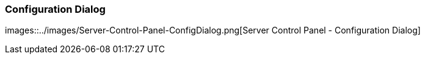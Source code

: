 === Configuration Dialog

images::../images/Server-Control-Panel-ConfigDialog.png[Server Control Panel - Configuration Dialog]
